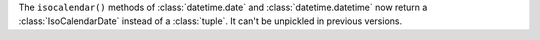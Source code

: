 The ``isocalendar()`` methods of :class:`datetime.date` and
:class:`datetime.datetime` now return a :class:`IsoCalendarDate`
instead of a :class:`tuple`. It can't be unpickled in previous versions.
